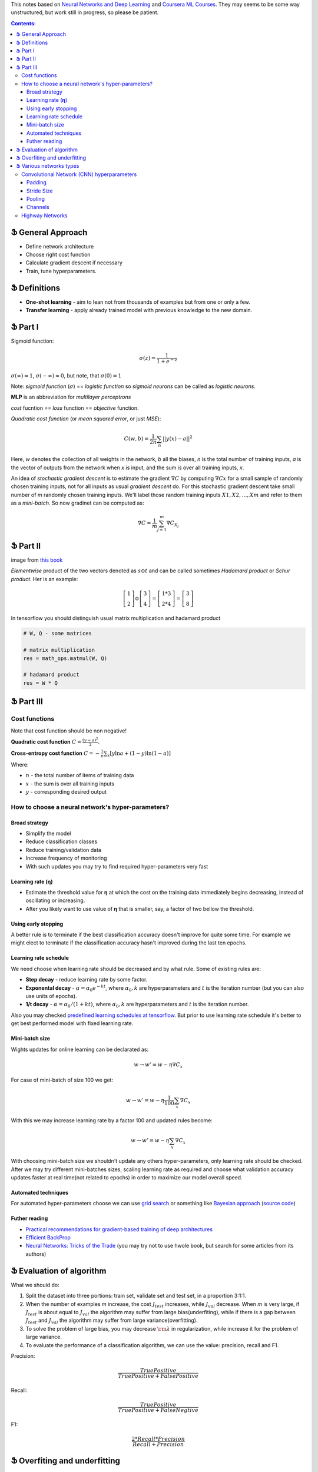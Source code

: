 .. title: General ML Notes
.. slug: general-ml-notes
.. date: 2016-10-02 23:00:05 UTC
.. tags: 
.. category: 
.. link: 
.. description: 
.. type: text
.. author: Illarion Khlestov

This notes based on `Neural Networks and Deep Learning <http://neuralnetworksanddeeplearning.com/index.html>`__
and `Coursera ML Courses <https://www.coursera.org/learn/machine-learning>`__. They may seems to be some way unstructured, but work still in progress, so please be patient.

.. contents:: Contents:

Ֆ General Approach
==================

* Define network architecture
* Choose right cost function
* Calculate gradient descent if necessary
* Train, tune hyperparameters.

Ֆ Definitions
=============

+ **One-shot learning** - aim to lean not from thousands of examples but from one or only a few.

+ **Transfer learning** - apply already trained model with previous knowledge to the new domain.

Ֆ Part I
========

Sigmoid function: 

.. math::
    
    \sigma(z) = \frac{1}{1 + e^{-z}}
    
:math:`\sigma(\infty)\approx 1`, :math:`\sigma(-\infty)\approx 0`, 
but note, that :math:`\sigma(0)=1`  

Note: *sigmoid function* (:math:`\sigma`) == *logistic function*
so *sigmoid neurons* can be called as *logistic neurons*.  

**MLP** is an abbreviation for *multilayer perceptrons*  

*cost* fucntion == *loss* function == *objective* function.  

*Quadratic cost function* (or *mean squared error*, or just *MSE*):  

.. math::

    C(w,b)  = \frac{1}{2n}\sum_{n}||y(x) - a||^2

Here,
*w* denotes the collection of all weights in the network,
*b* all the biases,
*n* is the total number of training inputs,
*a* is the vector of outputs from the network when *x* is input,
and the sum is over all training inputs, *x*.  

An idea of *stochastic gradient descent* is to estimate the gradient 
:math:`\nabla C` by computing :math:`\nabla Cx` for a small sample of randomly chosen training inputs,
not for all inputs as usual *gradient descent* do.
For this stochastic gradient descent take small number of *m* randomly chosen training inputs.
We'll label those random training inputs :math:`X1,X2,… ,Xm` and refer to them as a *mini-batch*.
So now gradinet can be computed as:  

.. math::
    \nabla C \approx \frac{1}{m}\sum_{j=1}^m \nabla C_{X_j}


Ֆ Part II
=========

.. image:: /images/ML_notes/weights_notation.png

image from `this book <http://neuralnetworksanddeeplearning.com/chap2.html>`__

*Elementwise* product of the two vectors denoted as :math:`s \odot t` and can be called sometimes *Hadamard product* or *Schur product*.  
Her is an example:

.. math::
  \left[\begin{array}{c} 1 \\\ 2 \end{array}\right] 
    \odot \left[\begin{array}{c} 3 \\\ 4\end{array} \right]
  = \left[ \begin{array}{c} 1 * 3 \\\ 2 * 4 \end{array} \right]
  = \left[ \begin{array}{c} 3 \\\ 8 \end{array} \right]

In tensorflow you should distinguish usual matrix multiplication and hadamard product

.. code-block:: python

  # W, Q - some matrices
  
  # matrix multiplication
  res = math_ops.matmul(W, Q)
  
  # hadamard product
  res = W * Q


Ֆ Part III
==========

Cost functions
--------------

Note that cost function should be non negative!  

**Quadratic cost function** :math:`C = \frac{(y-a)^2}{2}`.  

**Cross-entropy cost function** :math:`C = -\frac{1}{n} \sum_x \left[y \ln a + (1-y ) \ln (1-a) \right]`

Where:

+ :math:`n` - the total number of items of training data
+ :math:`x` - the sum is over all training inputs
+ :math:`y` - corresponding desired output


How to choose a neural network's hyper-parameters?
--------------------------------------------------

--------------
Broad strategy
--------------

+ Simplify the model
+ Reduce classification classes
+ Reduce training/validation data
+ Increase frequency of monitoring
+ With such updates you may try to find required hyper-parameters very fast

---------------------
Learning rate (**η**)
---------------------

+ Estimate the threshold value for **η** at which the cost on the training data immediately begins decreasing, instead of oscillating or increasing.

+ After you likely want to use value of **η** that is smaller, say, a factor of two bellow the threshold.

--------------------
Using early stopping
--------------------

A better rule is to terminate if the best classification accuracy doesn't improve for quite some time.
For example we might elect to terminate if the classification accuracy hasn't improved during the last ten epochs.

----------------------
Learning rate schedule
----------------------

We need choose when learning rate should be decreased and by what rule. Some of existing rules are:

+ **Step decay** - reduce learning rate by some factor.
+ **Exponental decay** - :math:`\alpha = \alpha_0 e^{-k t}`, where :math:`\alpha_0, k` are hyperparameters and :math:`t` is the iteration number (but you can also use units of epochs).
+ **1/t decay** - :math:`\alpha = \alpha_0 / (1 + k t )`, where :math:`\alpha_0, k` are hyperparameters and :math:`t` is the iteration number.

Also you may checked `predefined learning schedules at tensorflow <https://github.com/tensorflow/tensorflow/blob/master/tensorflow/python/training/learning_rate_decay.py>`__.
But prior to use learning rate schedule it's better to get best performed model with fixed learning rate.

---------------
Mini-batch size
---------------

Wights updates for online learning can be declarated as:

.. math::

   w \rightarrow w' = w-\eta \nabla C_x

For case of mini-batch of size 100 we get:

.. math::

  w \rightarrow w' = w-\eta \frac{1}{100} \sum_x \nabla C_x

With this we may increase learning rate by a factor 100 and updated rules become:

.. math::
  
  w \rightarrow w' = w-\eta \sum_x \nabla C_x

With choosing mini-batch size we shouldn't update any others hyper-parameters, only learning rate should be checked. After we may try different mini-batches sizes, scaling learning rate as required and choose what validation accuracy updates faster at real time(not related to epochs) in order to maximize our model overall speed.

--------------------
Automated techniques
--------------------

For automated hyper-parameters choose we can use
`grid search <http://www.jmlr.org/papers/volume13/bergstra12a/bergstra12a.pdf>`__
or something like
`Bayesian approach <http://papers.nips.cc/paper/4522-practical-bayesian-optimization-of-machine-learning-algorithms.pdf>`__
(`source code <https://github.com/jaberg/hyperopt>`__)

--------------
Futher reading
--------------

+ `Practical recommendations for gradient-based training of deep architectures <https://arxiv.org/pdf/1206.5533v2.pdf>`__
+ `Efficient BackProp <http://yann.lecun.com/exdb/publis/pdf/lecun-98b.pdf>`__
+ `Neural Networks: Tricks of the Trade <http://www.springer.com/gp/book/9783642352881>`__ (you may try not to use hwole book, but search for some articles from its authors)

Ֆ Evaluation of algorithm
=========================

What we should do:

1. Split the dataset into three portions: train set, validate set and test set, in a proportion 3:1:1.

2. When the number of examples *m* increase, the cost :math:`{J_{test}}` increases, while :math:`{J_{val}}` decrease. When *m* is very large, if :math:`{J_{test}}` is about equal to :math:`{J_{val}}` the algorithm may suffer from large bias(underfiting), while if there is a gap between :math:`{J_{test}}` and :math:`{J_{val}}` the algorithm may suffer from large variance(overfitting).

3. To solve the problem of large bias, you may decrease :math:`{\rm{\lambda }}` in regularization, while increase it for the problem of large variance.

4. To evaluate the performance of a classification algorithm, we can use the value: precision, recall and F1.

Precision:

.. math::
    \frac{{TruePositive}}{{TruePositive + FalsePositive}}

Recall:

.. math::
    \frac{{TruePositive}}{{TruePositive + FalseNegtive}}

F1:

.. math::
    \frac{{2*Recall*Precision}}{{Recall + Precision}}

Ֆ Overfiting and underfitting
=============================

High **bias** is **underfitting** and high **variance** is **overfitting**.  

For understanding what exactly mean *Bias* and *Variance* you may check `this <http://scott.fortmann-roe.com/docs/BiasVariance.html>`__
or `this <http://machinelearningmastery.com/gentle-introduction-to-the-bias-variance-trade-off-in-machine-learning/>`__
cool articles.  

Next notes based on awesome Andre Ng `lecture <https://www.youtube.com/watch?v=F1ka6a13S9I>`__  

During training as usual you split your data on train, validation and test sets.
*Note:* You should keep your validation/test data the same for model you want to compare.
After measuring errors you can get some results.
In this case difference between *human error* (how human perform such task) and *train error* will be **bias**.
On the other hand, difference between *train error* and *validation error* will be **variance**.

.. image:: /images/ML_notes/bias_variance_explanation_1.svg 
   :width: 320 px
   :height: 120 px
   :alt: bias_variance_explanation_1

In such case you should consider this methods

.. image:: /images/ML_notes/bias_variance_workflow_1.svg 
   :width: 443 px
   :height: 402 px
   :alt: bias_variance_workflow_1

Solutions inside blue boxes should be applied as first approach.  

But sometimes you may have a lot of data from one domain, but test data comes from another.
In this case validation and test data should be from the same domain.
Also you may consider get validation data also from large domain.
But it should be additional validation(say *train-valid*).
Let's see an example.

.. image:: /images/ML_notes/data_spliting_in_domains.svg 
   :width: 473 px
   :height: 93 px
   :alt: data_spliting_in_domains

In this case we receive another correlation between errors: 

.. image:: /images/ML_notes/bias_variance_explanation_2.svg 
   :width: 453 px
   :height: 166 px
   :alt: bias_variance_explanation_2

And solution algorithm will be a little bit more longer:

.. image:: /images/ML_notes/bias_variance_workflow_2.svg 
   :width: 443 px
   :height: 675 px
   :alt: bias_variance_workflow_2




Ֆ Various networks types
========================

Convolutional Network (CNN) hyperparameters
-------------------------------------------

More about CNNs for NLP you may reed `here <http://www.wildml.com/2015/11/understanding-convolutional-neural-networks-for-nlp/>`__

-------
Padding
-------

There are two types of padding:

+ **zerro-padding**, also known as **wide convolution** - all elements that would fall outside of the matrix are taken by zero.

+ **narrow convolution** - filters applied without padding.

Next image give you more intuition about what's going on:

.. thumbnail:: /images/ML_notes/convolutions.png

  *Narrow vs. Wide Convolution. Filter size 5, input size 7. Source: A Convolutional Neural Network for Modelling Sentences (2014)*

In the above, the narrow convolution yields  an output of size :math:`(7-5) + 1 = 3`,
and a wide convolution an output of size :math:`(7+2*4 - 5) + 1 = 11`.
More generally, the formula for the output size is
:math:`n_{out} = (n_{in} + 2 * n_{padding} - n_{filter}) + 1`

-----------
Stride Size
-----------

**Stride size** - defining how much you want to shift your filter at each step.
Mainly we see stride sizes of 1, but a larger stride size may allow you to build a model that behaves somewhat similarly to a Recursive Neural Network, i.e. looks like a tree.

.. thumbnail:: /images/ML_notes/strides.png

  Convolution Stride Size. Left: Stride size 1. Right: Stride size 2. Source: http://cs231n.github.io/convolutional-networks/

-------
Pooling
-------

Pooling layers subsample output of convolutional layers. There are two types of pooling - **max pooling** and **average pooling**. You don’t necessarily need to pool over the complete matrix, you could also pool over a window. 

.. thumbnail:: /images/ML_notes/pooling.png

  Max pooling in CNN. Source: http://cs231n.github.io/convolutional-networks/#pool

--------
Channels
--------

Channels are different sources or representations of the data. For image it's typically RGB(red, green, blue) channels. For NLP you could have separate channels for different embeddings of various translation of the sentences.

Highway Networks
----------------

**Highway networks** - 
Like LSTM networks, utilize a learnable gating mechanism to improve information flow across layers.
More simple - process previous input data to the next layer. 
`link to papers <http://people.idsia.ch/~rupesh/very_deep_learning/>`__ and
`tensorflow implementation <https://medium.com/jim-fleming/highway-networks-with-tensorflow-1e6dfa667daa>`__.  
Intuition:

.. math::
  y = H (x ; W_{H} ) * T (x ; W_{T} ) + x * C (x ; W_{C} )

where:

+ *T* is *transform gate*
+ *C* is *carry gate*

Gates express how much of the output is produced by transforming  the  input  and  carrying  it,  respectively.
Sometimes carry gate can be set as :math:`C = 1 - T` for simplicity.
